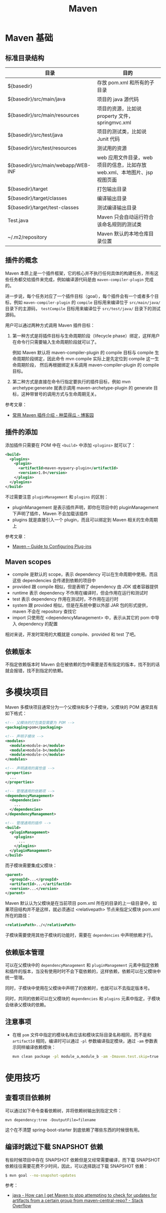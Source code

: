 #+TITLE:      Maven

* 目录                                                    :TOC_4_gh:noexport:
- [[#maven-基础][Maven 基础]]
  - [[#标准目录结构][标准目录结构]]
  - [[#插件的概念][插件的概念]]
  - [[#插件的添加][插件的添加]]
  - [[#maven-scopes][Maven scopes]]
  - [[#依赖版本][依赖版本]]
- [[#多模块项目][多模块项目]]
  - [[#依赖版本管理][依赖版本管理]]
  - [[#注意事项][注意事项]]
- [[#使用技巧][使用技巧]]
  - [[#查看项目依赖树][查看项目依赖树]]
  - [[#编译时跳过下载-snapshot-依赖][编译时跳过下载 SNAPSHOT 依赖]]
  - [[#通过更快速的方式运行-checkstyle-检查][通过更快速的方式运行 checkstyle 检查]]
- [[#注意事项-1][注意事项]]
- [[#相关问题][相关问题]]
  - [[#怎样通过-maven-创建运行-webapp][怎样通过 Maven 创建运行 WebApp]]
  - [[#maven-的版本号命名规则是怎样的][Maven 的版本号命名规则是怎样的]]
  - [[#maven-的镜像和存储库配置][Maven 的镜像和存储库配置]]
  - [[#maven-中编译时字符编码的设置][Maven 中编译时字符编码的设置]]
  - [[#maven-怎样解决依赖冲突的问题的][Maven 怎样解决依赖冲突的问题的]]
  - [[#ga-版本是什么意思][GA 版本是什么意思]]

* Maven 基础
** 标准目录结构
   |------------------------------------+----------------------------------------------------------------------------|
   | 目录                               | 目的                                                                       |
   |------------------------------------+----------------------------------------------------------------------------|
   | ${basedir}                         | 存放 pom.xml 和所有的子目录                                                |
   | ${basedir}/src/main/java           | 项目的 java 源代码                                                         |
   | ${basedir}/src/main/resources      | 项目的资源，比如说 property 文件，springmvc.xml                            |
   | ${basedir}/src/test/java           | 项目的测试类，比如说 Junit 代码                                            |
   | ${basedir}/src/test/resources      | 测试用的资源                                                               |
   | ${basedir}/src/main/webapp/WEB-INF | web 应用文件目录，web 项目的信息，比如存放 web.xml、本地图片、jsp 视图页面 |
   | ${basedir}/target                  | 打包输出目录                                                               |
   | ${basedir}/target/classes          | 编译输出目录                                                               |
   | ${basedir}/target/test-classes     | 测试编译输出目录                                                           |
   | Test.java                          | Maven 只会自动运行符合该命名规则的测试类                                   |
   | ~/.m2/repository                   | Maven 默认的本地仓库目录位置                                               |
   |------------------------------------+----------------------------------------------------------------------------|

** 插件的概念
   Maven 本质上是一个插件框架，它的核心并不执行任何具体的构建任务，所有这些任务都交给插件来完成，例如编译源代码是由 ~maven-compiler-plugin~ 完成的。

   进一步说，每个任务对应了一个插件目标（goal），每个插件会有一个或者多个目标，例如 ~maven-compiler-plugin~ 的 ~compile~ 目标用来编译位于 ~src/main/java/~ 目录下的主源码，
   ~testCompile~ 目标用来编译位于 ~src/test/java/~ 目录下的测试源码。

   用户可以通过两种方式调用 Maven 插件目标：
   1) 第一种方式是将插件目标与生命周期阶段（lifecycle phase）绑定，这样用户在命令行只需要输入生命周期阶段就可以了。

      例如 Maven 默认将 maven-compiler-plugin 的 compile 目标与 compile 生命周期阶段绑定，因此命令 mvn compile 实际上是先定位到 compile 这一生命周期阶段，
      然后再根据绑定关系调用 maven-compiler-plugin 的 compile 目标。

   2) 第二种方式是直接在命令行指定要执行的插件目标，例如 mvn archetype:generate 就表示调用 maven-archetype-plugin 的 generate 目标，这种带冒号的调用方式与生命周期无关。

   参考文章：
   + [[http://www.cnblogs.com/crazy-fox/archive/2012/02/09/2343722.html][常用 Maven 插件介绍 - 种菜得瓜 - 博客园]]

** 插件的添加
   添加插件只需要在 POM 中在 ~<build>~ 中添加 ~<plugins>~ 就可以了：
   #+BEGIN_SRC xml
     <build>
       <plugins>
         <plugin>
           <artifactId>maven-myquery-plugin</artifactId>
           <version>1.0</version>
         </plugin>
       </plugins>
     </build>
   #+END_SRC

   不过需要注意 ~pluginManagement~ 和 ~plugins~ 的区别：
   + pluginManagement 是表示插件声明，即你在项目中的 pluginManagement 下声明了插件，Maven 不会加载该插件
   + plugins 就是直接引入一个 plugin，而且可以绑定到 Maven 相关的生命周期上

   参考文章：
   + [[https://maven.apache.org/guides/mini/guide-configuring-plugins.html][Maven – Guide to Configuring Plug-ins]]

** Maven scopes
   + compile 是默认的 scope，表示 dependency 可以在生命周期中使用。而且这些 dependencies 会传递到依赖的项目中
   + provided 跟 compile 相似，但是表明了 dependency 由 JDK 或者容器提供
   + runtime 表示 dependency 不作用在编译时，但会作用在运行和测试时
   + test 表示 dependency 作用在测试时，不作用在运行时
   + system 跟 provided 相似，但是在系统中要以外部 JAR 包的形式提供，maven 不会在 repository 查找它
   + import 只使用在 <dependencyManagement> 中，表示从其它的 pom 中导入 dependency 的配置

   相对来说，开发时常用的大概就是 compile、provided 和 test 了吧。

** 依赖版本
   不指定依赖版本时 Maven 会在被依赖的包中需要是否有指定的版本，找不到的话就会报错，找不到指定的依赖。

* 多模块项目
  Maven 多模块项目通常分为一个父模块和多个子模块，父模块的 POM 通常具有如下格式：
  #+begin_src xml
    <!-- 父模块的打包类型需要为 POM -->
    <packaging>pom</packaging>

    <!-- 声明子模块 -->
    <modules>
      <module>module-a</module>
      <module>module-b</module>
      <module>module-c</module>
    </modules>

    <!-- 声明通用的属性值 -->
    <properties>
      ...
    </properties>

    <!-- 管理通用的依赖项 -->
    <dependencyManagement>
      <dependencies>
        ...
      </dependencies>
    </dependencyManagement>

    <!-- 管理通用的插件 -->
    <build>
      <pluginManagement>
        <plugins>
          ...
        </plugins>
      </pluginManagement>
    </build>
  #+end_src

  而子模块需要集成父模块：
  #+begin_src xml
    <parent>
      <groupId>...</groupId>
      <artifactId>...</artifactId>
      <version>...</version>
    </parent>
  #+end_src

  Maven 默认认为父模块是在当前项目 pom.xml 所在的目录的上一级目录中，如果项目结构并不是这样，就必须通过 <relativepath> 节点来指定父模块 pom.xml 所在的路径：
  #+begin_src xml
    <relativePath>../</relativePath>
  #+end_src

  子模块需要使用其他子模块的功能时，需要在 ~dependencies~ 中声明依赖才行。

** 依赖版本管理
   可以在父模块中的 ~dependencyManagement~ 和 ~pluginManagement~ 元素中指定依赖和插件的版本，当没有使用时时不会下载依赖的，这样依赖，依赖可以在父模块中统一管理。

   同时，子模块中使用在父模块中声明了的依赖时，也就可以不去指定版本号。

   同时，共同的依赖可以在父模块的 ~dependencies~ 和 ~plugins~ 元素中指定，子模块会继承父模块的依赖。

** 注意事项
   + 在根 ~pom~ 文件中指定的模块名称应该和模块实际目录名称相同，而不是和 ~artifactId~ 相同，编译时可以通过 ~-pl~ 参数编译指定模块，通过 ~-am~ 参数表示同样编译依赖模块：
     #+begin_src sh
       mvn clean package -pl module_a,module_b -am -Dmaven.test.skip=true
     #+end_src

* 使用技巧
** 查看项目依赖树
   可以通过如下命令查看依赖树，并将依赖树输出到指定文件：
   #+BEGIN_EXAMPLE
     mvn dependency:tree -DoutputFile=filename
   #+END_EXAMPLE

   这个在不清楚 spring-boot-starter 到底依赖了哪些东西的时候很有用。

** 编译时跳过下载 SNAPSHOT 依赖
   有些时候项目中存在 SNAPSHOT 依赖但是又经常需要编译，而下载 SNAPSHOT 依赖往往需要花费不少时间，因此，可以选择跳过下载 SNAPSHOT 依赖：
   #+begin_src bash
     $ mvn goal --no-snapshot-updates
   #+end_src

   参考：
   + [[https://stackoverflow.com/questions/1348603/how-can-i-get-maven-to-stop-attempting-to-check-for-updates-for-artifacts-from-a/6450634#6450634][java - How can I get Maven to stop attempting to check for updates for artifacts from a certain group from maven-central-repo? - Stack Overflow]]

** 通过更快速的方式运行 checkstyle 检查
   #+begin_src bash
     $ mvn checkstyle:checkstyle --no-snapshot-updates
   #+end_src

   这样可以省去编译和下载快照依赖的时间，快上很多！

* 注意事项
  + Maven 总是会用最近的依赖，也就是说，你在项目的构建说明文件里增加的这个依赖，会覆盖传递依赖引入的另一个依赖。
  + Maven Root POM 中的 module 指定的是目录名称而不是模块名称

* 相关问题
** 怎样通过 Maven 创建运行 WebApp
   1) 运行如下指定创建基本的 WebApp 项目：
      #+BEGIN_EXAMPLE
        $ mvn archetype:generate -DarchetypeArtifactId=maven-archetype-webapp
      #+END_EXAMPLE
   2) 添加 Servlet API 依赖项：
      #+BEGIN_SRC xml
        <!-- https://mvnrepository.com/artifact/javax.servlet/javax.servlet-api -->
        <dependency>
          <groupId>javax.servlet</groupId>
          <artifactId>javax.servlet-api</artifactId>
          <version>3.1.0</version>
          <scope>provided</scope>
        </dependency>
      #+END_SRC
   3) 添加 Tomcat 插件支持直接运行 WebApp：
      #+BEGIN_SRC xml
        <build>
          <plugins>
            <plugin>
              <groupId>org.apache.tomcat.maven</groupId>
              <artifactId>tomcat7-maven-plugin</artifactId>
              <version>2.2</version>
              <configuration>
                <url>http://localhost:8080/servletp</url>
                <server>tomcat</server>
              </configuration>
            </plugin>
          </plugins>
        </build>
      #+END_SRC
   4) 编译打包可以通过如下命令完成：
      #+BEGIN_EXAMPLE
        $ mvn package
      #+END_EXAMPLE
   5) 运行 WebApp 可以通过如下命令完成：
      #+BEGIN_EXAMPLE
        $ mvn tomcat7:run
      #+END_EXAMPLE

** Maven 的版本号命名规则是怎样的
   Maven 要求版本号命名符合 *主版本号.次版本号.修订号-限定版本* 的规则，比如说 ~1.0.0-RELEASE~ 这样的版本号，其中，语义化版本命名规则核心规则如下：
   |------+----------+---------------------------------------------------------------|
   | 序号 | 格式要求 | 说明                                                          |
   |------+----------+---------------------------------------------------------------|
   | x    | 非负整数 | 主版本号(major)，进行不向下兼容的修改时，递增主版本号         |
   | y    | 非负整数 | 次版本号(minor)，保持向下兼容,新增特性时，递增次版本号        |
   | z    | 非负整数 | 修订号(patch),保持向下兼容,修复问题但不影响特性时，递增修订号 |
   |------+----------+---------------------------------------------------------------|

   而镜像版本 SNAPSHOT 是 maven 的特殊版本号，maven 在处理的时候，把 SNAPSHOT 字符创自动替换成时间，说明这是一个不稳定的版本。

   参考：
   + [[https://segmentfault.com/a/1190000011368506][版本命名及限定规则详解 - 个人文章 - SegmentFault 思否]]
   + [[https://liyixing1.iteye.com/blog/2171254][版本号规范，镜像版本 SNAPSHOT，LATEST 和 RELEASE 版本 - 李义星 - ITeye博客]]

** Maven 的镜像和存储库配置
   Maven 发现项目依赖了本地仓库中不存的依赖时会到远程仓库中下载该依赖，默认情况下会到 [[http://repo.maven.apache.org/maven2/][central]] 仓库去下载依赖，但也可以自己定义仓库。

   其中，仓库可以在全局配置文件 ~~/.m2/settings.xml~ 文件中配置，也可以单独在项目的 ~pom~ 文件中配置，同时，可以为远程仓库配置镜像。
   当存在和远程仓库对应的镜像时就会去镜像而不是远程仓库下载依赖。

   仓库在定义时会有一个 ID，镜像在定义时会有一个 mirrorOf，当 mirrorOf 匹配 ID 时就说明远程仓库存在镜像。

   特别的，当 mirrorOf 是通配符 ~*~ 时，在该镜像中找不到的依赖可以回退到次级的指定了具体名称的镜像去下载：
   #+begin_src xml
     <!-- 对于 central 仓库来说，当在 all 镜像中找不到依赖时就会到 nexus-aliyun 镜像去下载 -->
     <mirrors>
       <mirror>
         <id>all</id>
         <mirrorOf>*</mirrorOf>
         <name>Nexus Mirror</name>
         <url>...</url>
       </mirror>

       <mirror>
         <id>nexus-aliyun</id>
         <name>nexus-aliyun</name>
         <url>http://maven.aliyun.com/nexus/content/groups/public</url>
         <mirrorOf>central</mirrorOf>
       </mirror>
     </mirrors>
   #+end_src
   
   参考：[[https://maven.apache.org/guides/mini/guide-mirror-settings.html][Maven – Guide to Mirror Settings]]

** Maven 中编译时字符编码的设置
   通常情况下用 ~archetype~ 创建项目时已经帮我们设置好了：
   #+BEGIN_SRC xml
     <project.build.sourceEncoding>UTF-8</project.build.sourceEncoding>
   #+END_SRC

** Maven 怎样解决依赖冲突的问题的
   当依赖存在冲突时，Maven 自动选择依赖树中离根节点最近的依赖。

   比如：A -> B -> C -> D[1.0], A -> C -> D[2.0]，此时，Maven 会选择 D[2.0]。

   最直接的解决方法就是在 pom 中直接指定版本。

   参考：[[http://maven.apache.org/guides/introduction/introduction-to-dependency-mechanism.html#Dependency_Management][Maven – Introduction to the Dependency Mechanism]]
** GA 版本是什么意思 
   GA 是单词 General Availability 的缩写，即一般可用性，可以参考：
   + [[https://stackoverflow.com/questions/2140010/what-does-ga-means-in-hibernate-versions][software lifecycle - What does GA means in hibernate versions? - Stack Overflow]]
   + [[https://en.wikipedia.org/wiki/Software_release_life_cycle][Software release life cycle - Wikipedia]]
